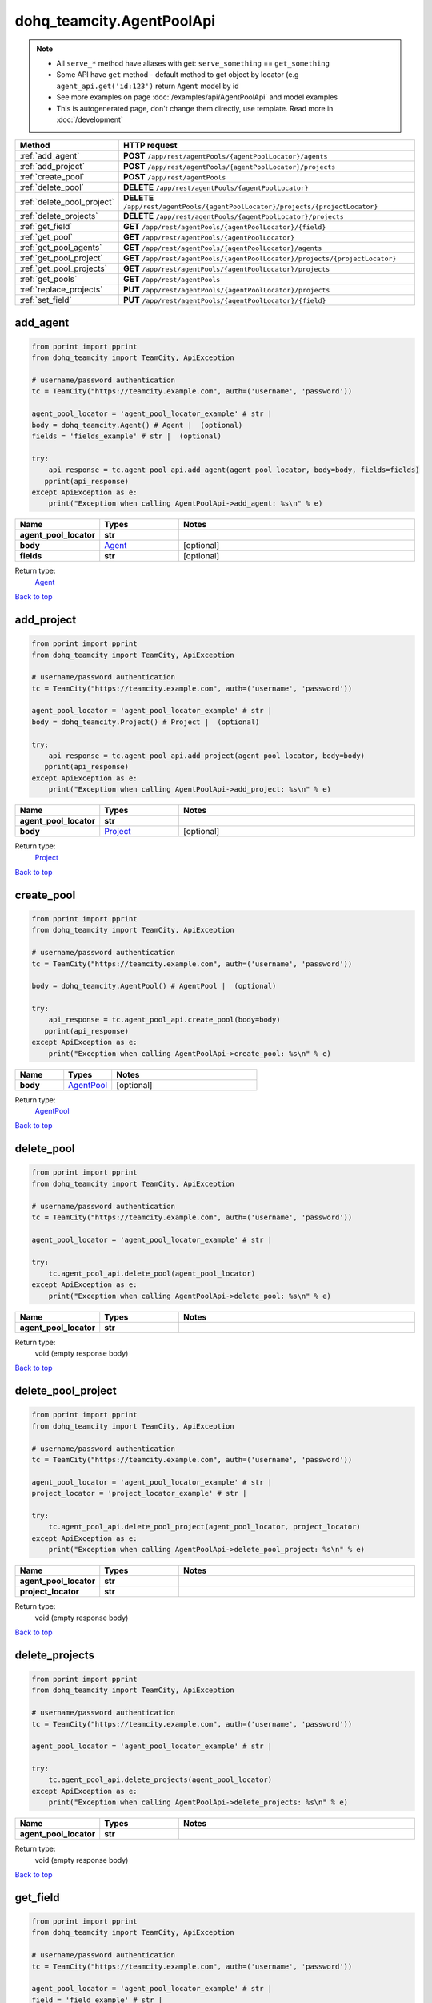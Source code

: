 dohq_teamcity.AgentPoolApi
######################################

.. note::

   + All ``serve_*`` method have aliases with get: ``serve_something`` == ``get_something``
   + Some API have ``get`` method - default method to get object by locator (e.g ``agent_api.get('id:123')`` return ``Agent`` model by id
   + See more examples on page :doc:`/examples/api/AgentPoolApi` and model examples
   + This is autogenerated page, don't change them directly, use template. Read more in :doc:`/development`

.. list-table::
   :widths: 20 80
   :header-rows: 1

   * - Method
     - HTTP request
   * - :ref:`add_agent`
     - **POST** ``/app/rest/agentPools/{agentPoolLocator}/agents``
   * - :ref:`add_project`
     - **POST** ``/app/rest/agentPools/{agentPoolLocator}/projects``
   * - :ref:`create_pool`
     - **POST** ``/app/rest/agentPools``
   * - :ref:`delete_pool`
     - **DELETE** ``/app/rest/agentPools/{agentPoolLocator}``
   * - :ref:`delete_pool_project`
     - **DELETE** ``/app/rest/agentPools/{agentPoolLocator}/projects/{projectLocator}``
   * - :ref:`delete_projects`
     - **DELETE** ``/app/rest/agentPools/{agentPoolLocator}/projects``
   * - :ref:`get_field`
     - **GET** ``/app/rest/agentPools/{agentPoolLocator}/{field}``
   * - :ref:`get_pool`
     - **GET** ``/app/rest/agentPools/{agentPoolLocator}``
   * - :ref:`get_pool_agents`
     - **GET** ``/app/rest/agentPools/{agentPoolLocator}/agents``
   * - :ref:`get_pool_project`
     - **GET** ``/app/rest/agentPools/{agentPoolLocator}/projects/{projectLocator}``
   * - :ref:`get_pool_projects`
     - **GET** ``/app/rest/agentPools/{agentPoolLocator}/projects``
   * - :ref:`get_pools`
     - **GET** ``/app/rest/agentPools``
   * - :ref:`replace_projects`
     - **PUT** ``/app/rest/agentPools/{agentPoolLocator}/projects``
   * - :ref:`set_field`
     - **PUT** ``/app/rest/agentPools/{agentPoolLocator}/{field}``

.. _add_agent:

add_agent
-----------------

.. code-block:: python

    from pprint import pprint
    from dohq_teamcity import TeamCity, ApiException

    # username/password authentication
    tc = TeamCity("https://teamcity.example.com", auth=('username', 'password'))

    agent_pool_locator = 'agent_pool_locator_example' # str | 
    body = dohq_teamcity.Agent() # Agent |  (optional)
    fields = 'fields_example' # str |  (optional)

    try:
        api_response = tc.agent_pool_api.add_agent(agent_pool_locator, body=body, fields=fields)
       pprint(api_response)
    except ApiException as e:
        print("Exception when calling AgentPoolApi->add_agent: %s\n" % e)



.. list-table::
   :widths: 20 20 60
   :header-rows: 1

   * - Name
     - Types
     - Notes

   * - **agent_pool_locator**
     - **str**
     - 
   * - **body**
     - `Agent <../models/Agent.html>`_
     - [optional] 
   * - **fields**
     - **str**
     - [optional] 

Return type:
    `Agent <../models/Agent.html>`_

`Back to top <#>`_

.. _add_project:

add_project
-----------------

.. code-block:: python

    from pprint import pprint
    from dohq_teamcity import TeamCity, ApiException

    # username/password authentication
    tc = TeamCity("https://teamcity.example.com", auth=('username', 'password'))

    agent_pool_locator = 'agent_pool_locator_example' # str | 
    body = dohq_teamcity.Project() # Project |  (optional)

    try:
        api_response = tc.agent_pool_api.add_project(agent_pool_locator, body=body)
       pprint(api_response)
    except ApiException as e:
        print("Exception when calling AgentPoolApi->add_project: %s\n" % e)



.. list-table::
   :widths: 20 20 60
   :header-rows: 1

   * - Name
     - Types
     - Notes

   * - **agent_pool_locator**
     - **str**
     - 
   * - **body**
     - `Project <../models/Project.html>`_
     - [optional] 

Return type:
    `Project <../models/Project.html>`_

`Back to top <#>`_

.. _create_pool:

create_pool
-----------------

.. code-block:: python

    from pprint import pprint
    from dohq_teamcity import TeamCity, ApiException

    # username/password authentication
    tc = TeamCity("https://teamcity.example.com", auth=('username', 'password'))

    body = dohq_teamcity.AgentPool() # AgentPool |  (optional)

    try:
        api_response = tc.agent_pool_api.create_pool(body=body)
       pprint(api_response)
    except ApiException as e:
        print("Exception when calling AgentPoolApi->create_pool: %s\n" % e)



.. list-table::
   :widths: 20 20 60
   :header-rows: 1

   * - Name
     - Types
     - Notes

   * - **body**
     - `AgentPool <../models/AgentPool.html>`_
     - [optional] 

Return type:
    `AgentPool <../models/AgentPool.html>`_

`Back to top <#>`_

.. _delete_pool:

delete_pool
-----------------

.. code-block:: python

    from pprint import pprint
    from dohq_teamcity import TeamCity, ApiException

    # username/password authentication
    tc = TeamCity("https://teamcity.example.com", auth=('username', 'password'))

    agent_pool_locator = 'agent_pool_locator_example' # str | 

    try:
        tc.agent_pool_api.delete_pool(agent_pool_locator)
    except ApiException as e:
        print("Exception when calling AgentPoolApi->delete_pool: %s\n" % e)



.. list-table::
   :widths: 20 20 60
   :header-rows: 1

   * - Name
     - Types
     - Notes

   * - **agent_pool_locator**
     - **str**
     - 

Return type:
    void (empty response body)

`Back to top <#>`_

.. _delete_pool_project:

delete_pool_project
-----------------

.. code-block:: python

    from pprint import pprint
    from dohq_teamcity import TeamCity, ApiException

    # username/password authentication
    tc = TeamCity("https://teamcity.example.com", auth=('username', 'password'))

    agent_pool_locator = 'agent_pool_locator_example' # str | 
    project_locator = 'project_locator_example' # str | 

    try:
        tc.agent_pool_api.delete_pool_project(agent_pool_locator, project_locator)
    except ApiException as e:
        print("Exception when calling AgentPoolApi->delete_pool_project: %s\n" % e)



.. list-table::
   :widths: 20 20 60
   :header-rows: 1

   * - Name
     - Types
     - Notes

   * - **agent_pool_locator**
     - **str**
     - 
   * - **project_locator**
     - **str**
     - 

Return type:
    void (empty response body)

`Back to top <#>`_

.. _delete_projects:

delete_projects
-----------------

.. code-block:: python

    from pprint import pprint
    from dohq_teamcity import TeamCity, ApiException

    # username/password authentication
    tc = TeamCity("https://teamcity.example.com", auth=('username', 'password'))

    agent_pool_locator = 'agent_pool_locator_example' # str | 

    try:
        tc.agent_pool_api.delete_projects(agent_pool_locator)
    except ApiException as e:
        print("Exception when calling AgentPoolApi->delete_projects: %s\n" % e)



.. list-table::
   :widths: 20 20 60
   :header-rows: 1

   * - Name
     - Types
     - Notes

   * - **agent_pool_locator**
     - **str**
     - 

Return type:
    void (empty response body)

`Back to top <#>`_

.. _get_field:

get_field
-----------------

.. code-block:: python

    from pprint import pprint
    from dohq_teamcity import TeamCity, ApiException

    # username/password authentication
    tc = TeamCity("https://teamcity.example.com", auth=('username', 'password'))

    agent_pool_locator = 'agent_pool_locator_example' # str | 
    field = 'field_example' # str | 

    try:
        api_response = tc.agent_pool_api.get_field(agent_pool_locator, field)
       pprint(api_response)
    except ApiException as e:
        print("Exception when calling AgentPoolApi->get_field: %s\n" % e)



.. list-table::
   :widths: 20 20 60
   :header-rows: 1

   * - Name
     - Types
     - Notes

   * - **agent_pool_locator**
     - **str**
     - 
   * - **field**
     - **str**
     - 

Return type:
    **str**

`Back to top <#>`_

.. _get_pool:

get_pool
-----------------

.. code-block:: python

    from pprint import pprint
    from dohq_teamcity import TeamCity, ApiException

    # username/password authentication
    tc = TeamCity("https://teamcity.example.com", auth=('username', 'password'))

    agent_pool_locator = 'agent_pool_locator_example' # str | 
    fields = 'fields_example' # str |  (optional)

    try:
        api_response = tc.agent_pool_api.get_pool(agent_pool_locator, fields=fields)
       pprint(api_response)
    except ApiException as e:
        print("Exception when calling AgentPoolApi->get_pool: %s\n" % e)



.. list-table::
   :widths: 20 20 60
   :header-rows: 1

   * - Name
     - Types
     - Notes

   * - **agent_pool_locator**
     - **str**
     - 
   * - **fields**
     - **str**
     - [optional] 

Return type:
    `AgentPool <../models/AgentPool.html>`_

`Back to top <#>`_

.. _get_pool_agents:

get_pool_agents
-----------------

.. code-block:: python

    from pprint import pprint
    from dohq_teamcity import TeamCity, ApiException

    # username/password authentication
    tc = TeamCity("https://teamcity.example.com", auth=('username', 'password'))

    agent_pool_locator = 'agent_pool_locator_example' # str | 
    locator = 'locator_example' # str |  (optional)
    fields = 'fields_example' # str |  (optional)

    try:
        api_response = tc.agent_pool_api.get_pool_agents(agent_pool_locator, locator=locator, fields=fields)
       pprint(api_response)
    except ApiException as e:
        print("Exception when calling AgentPoolApi->get_pool_agents: %s\n" % e)



.. list-table::
   :widths: 20 20 60
   :header-rows: 1

   * - Name
     - Types
     - Notes

   * - **agent_pool_locator**
     - **str**
     - 
   * - **locator**
     - **str**
     - [optional] 
   * - **fields**
     - **str**
     - [optional] 

Return type:
    `Agents <../models/Agents.html>`_

`Back to top <#>`_

.. _get_pool_project:

get_pool_project
-----------------

.. code-block:: python

    from pprint import pprint
    from dohq_teamcity import TeamCity, ApiException

    # username/password authentication
    tc = TeamCity("https://teamcity.example.com", auth=('username', 'password'))

    agent_pool_locator = 'agent_pool_locator_example' # str | 
    project_locator = 'project_locator_example' # str | 
    fields = 'fields_example' # str |  (optional)

    try:
        api_response = tc.agent_pool_api.get_pool_project(agent_pool_locator, project_locator, fields=fields)
       pprint(api_response)
    except ApiException as e:
        print("Exception when calling AgentPoolApi->get_pool_project: %s\n" % e)



.. list-table::
   :widths: 20 20 60
   :header-rows: 1

   * - Name
     - Types
     - Notes

   * - **agent_pool_locator**
     - **str**
     - 
   * - **project_locator**
     - **str**
     - 
   * - **fields**
     - **str**
     - [optional] 

Return type:
    `Project <../models/Project.html>`_

`Back to top <#>`_

.. _get_pool_projects:

get_pool_projects
-----------------

.. code-block:: python

    from pprint import pprint
    from dohq_teamcity import TeamCity, ApiException

    # username/password authentication
    tc = TeamCity("https://teamcity.example.com", auth=('username', 'password'))

    agent_pool_locator = 'agent_pool_locator_example' # str | 
    fields = 'fields_example' # str |  (optional)

    try:
        api_response = tc.agent_pool_api.get_pool_projects(agent_pool_locator, fields=fields)
       pprint(api_response)
    except ApiException as e:
        print("Exception when calling AgentPoolApi->get_pool_projects: %s\n" % e)



.. list-table::
   :widths: 20 20 60
   :header-rows: 1

   * - Name
     - Types
     - Notes

   * - **agent_pool_locator**
     - **str**
     - 
   * - **fields**
     - **str**
     - [optional] 

Return type:
    `Projects <../models/Projects.html>`_

`Back to top <#>`_

.. _get_pools:

get_pools
-----------------

.. code-block:: python

    from pprint import pprint
    from dohq_teamcity import TeamCity, ApiException

    # username/password authentication
    tc = TeamCity("https://teamcity.example.com", auth=('username', 'password'))

    locator = 'locator_example' # str |  (optional)
    fields = 'fields_example' # str |  (optional)

    try:
        api_response = tc.agent_pool_api.get_pools(locator=locator, fields=fields)
       pprint(api_response)
    except ApiException as e:
        print("Exception when calling AgentPoolApi->get_pools: %s\n" % e)



.. list-table::
   :widths: 20 20 60
   :header-rows: 1

   * - Name
     - Types
     - Notes

   * - **locator**
     - **str**
     - [optional] 
   * - **fields**
     - **str**
     - [optional] 

Return type:
    `AgentPools <../models/AgentPools.html>`_

`Back to top <#>`_

.. _replace_projects:

replace_projects
-----------------

.. code-block:: python

    from pprint import pprint
    from dohq_teamcity import TeamCity, ApiException

    # username/password authentication
    tc = TeamCity("https://teamcity.example.com", auth=('username', 'password'))

    agent_pool_locator = 'agent_pool_locator_example' # str | 
    body = dohq_teamcity.Projects() # Projects |  (optional)

    try:
        api_response = tc.agent_pool_api.replace_projects(agent_pool_locator, body=body)
       pprint(api_response)
    except ApiException as e:
        print("Exception when calling AgentPoolApi->replace_projects: %s\n" % e)



.. list-table::
   :widths: 20 20 60
   :header-rows: 1

   * - Name
     - Types
     - Notes

   * - **agent_pool_locator**
     - **str**
     - 
   * - **body**
     - `Projects <../models/Projects.html>`_
     - [optional] 

Return type:
    `Projects <../models/Projects.html>`_

`Back to top <#>`_

.. _set_field:

set_field
-----------------

.. code-block:: python

    from pprint import pprint
    from dohq_teamcity import TeamCity, ApiException

    # username/password authentication
    tc = TeamCity("https://teamcity.example.com", auth=('username', 'password'))

    agent_pool_locator = 'agent_pool_locator_example' # str | 
    field = 'field_example' # str | 
    body = 'body_example' # str |  (optional)

    try:
        api_response = tc.agent_pool_api.set_field(agent_pool_locator, field, body=body)
       pprint(api_response)
    except ApiException as e:
        print("Exception when calling AgentPoolApi->set_field: %s\n" % e)



.. list-table::
   :widths: 20 20 60
   :header-rows: 1

   * - Name
     - Types
     - Notes

   * - **agent_pool_locator**
     - **str**
     - 
   * - **field**
     - **str**
     - 
   * - **body**
     - **str**
     - [optional] 

Return type:
    **str**

`Back to top <#>`_

